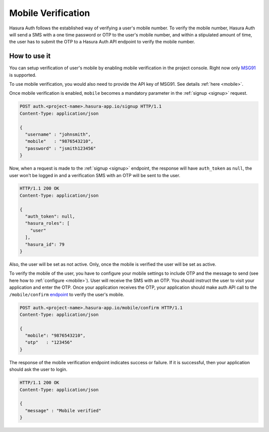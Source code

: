 .. meta::
   :description: Find out how to establish the identity of a user when they sign up by configuring Hasura's Auth service to verify their mobile number using an OTP.
   :keywords: hasura, docs, auth, identity, mobile, mobile verification, MSG91

Mobile Verification
===================

Hasura Auth follows the established way of verifying a user's mobile number. To
verify the mobile number, Hasura Auth will send a SMS with a one time password
or OTP to the user's mobile number, and within a stipulated amount of time, the
user has to submit the OTP to a Hasura Auth API endpoint to verify the mobile
number.


How to use it
-------------

You can setup verification of user's mobile by enabling mobile verification in
the project console. Right now only `MSG91 <https://msg91.com/>`__ is supported.

To use mobile verification, you would also need to provide the API key of
MSG91. See details :ref:`here <mobile>`.

Once mobile verification is enabled, ``mobile`` becomes a mandatory parameter
in the :ref:`signup <signup>` request.

.. code-block:: http

   POST auth.<project-name>.hasura-app.io/signup HTTP/1.1
   Content-Type: application/json

   {
     "username" : "johnsmith",
     "mobile"   : "9876543210",
     "password" : "jsmith123456"
   }


Now, when a request is made to the :ref:`signup <signup>` endpoint, the
response will have ``auth_token`` as ``null``, the user won't be logged in and
a verification SMS with an OTP will be sent to the user.

.. code-block:: http

   HTTP/1.1 200 OK
   Content-Type: application/json

   {
     "auth_token": null,
     "hasura_roles": [
       "user"
     ],
     "hasura_id": 79
   }


Also, the user will be set as not active. Only, once the mobile is verified the
user will be set as active.

To verify the mobile of the user, you have to configure your mobile settings to
include OTP and the message to send (see here how to :ref:`configure
<mobile>`). User will receive the SMS with an OTP. You should instruct the user
to visit your application and enter the OTP. Once your application receives the
OTP, your application should make auth API call to the ``/mobile/confirm``
`endpoint`_ to verify the user's mobile.

.. code-block:: http

   POST auth.<project-name>.hasura-app.io/mobile/confirm HTTP/1.1
   Content-Type: application/json

   {
     "mobile": "9876543210",
     "otp"   : "123456"
   }

The response of the mobile verification endpoint indicates success or failure.
If it is successful, then your application should ask the user to login.

.. code-block:: http

   HTTP/1.1 200 OK
   Content-Type: application/json

   {
     "message" : "Mobile verified"
   }


.. _endpoint: https://hasura.io/_docs/auth/4.0/swagger-ui/#!/anonymous/post_mobile_confirm
